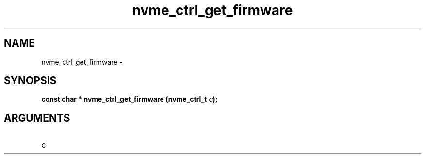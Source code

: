 .TH "nvme_ctrl_get_firmware" 2 "nvme_ctrl_get_firmware" "February 2020" "libnvme Manual"
.SH NAME
nvme_ctrl_get_firmware \-
.SH SYNOPSIS
.B "const char *" nvme_ctrl_get_firmware
.BI "(nvme_ctrl_t " c ");"
.SH ARGUMENTS
.IP "c" 12
